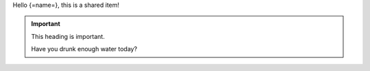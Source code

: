 Hello {=name=}, this is a shared item!

.. important:: This heading is important.

   Have you drunk enough water today?
